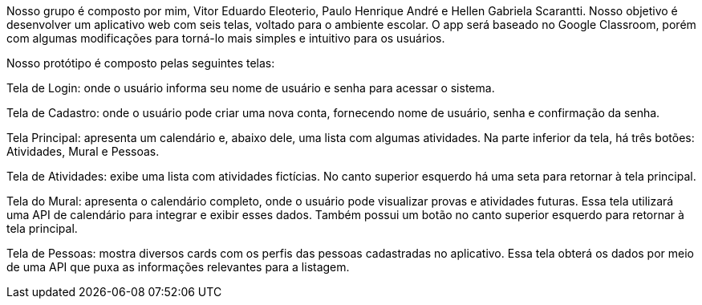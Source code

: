Nosso grupo é composto por mim, Vitor Eduardo Eleoterio, Paulo Henrique André e Hellen Gabriela Scarantti. Nosso objetivo é desenvolver um aplicativo web com seis telas, voltado para o ambiente escolar. O app será baseado no Google Classroom, porém com algumas modificações para torná-lo mais simples e intuitivo para os usuários.

Nosso protótipo é composto pelas seguintes telas:

Tela de Login: onde o usuário informa seu nome de usuário e senha para acessar o sistema.

Tela de Cadastro: onde o usuário pode criar uma nova conta, fornecendo nome de usuário, senha e confirmação da senha.

Tela Principal: apresenta um calendário e, abaixo dele, uma lista com algumas atividades. Na parte inferior da tela, há três botões: Atividades, Mural e Pessoas.

Tela de Atividades: exibe uma lista com atividades fictícias. No canto superior esquerdo há uma seta para retornar à tela principal.

Tela do Mural: apresenta o calendário completo, onde o usuário pode visualizar provas e atividades futuras. Essa tela utilizará uma API de calendário para integrar e exibir esses dados. Também possui um botão no canto superior esquerdo para retornar à tela principal.

Tela de Pessoas: mostra diversos cards com os perfis das pessoas cadastradas no aplicativo. Essa tela obterá os dados por meio de uma API que puxa as informações relevantes para a listagem.

